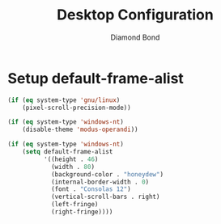 #+STARTUP: overview
#+TITLE: Desktop Configuration
#+AUTHOR: Diamond Bond
#+LANGUAGE: en
#+OPTIONS: num:nil
#+PROPERTY: header-args :mkdirp yes :tangle yes :results silent :noweb yes
#+auto_tangle: t

* Setup default-frame-alist
#+begin_src emacs-lisp
  (if (eq system-type 'gnu/linux)
	  (pixel-scroll-precision-mode))

  (if (eq system-type 'windows-nt)
	  (disable-theme 'modus-operandi))

  (if (eq system-type 'windows-nt)
	  (setq default-frame-alist
			'((height . 46)
			  (width . 80)
			  (background-color . "honeydew")
			  (internal-border-width . 0)
			  (font . "Consolas 12")
			  (vertical-scroll-bars . right)
			  (left-fringe)
			  (right-fringe))))
#+end_src
